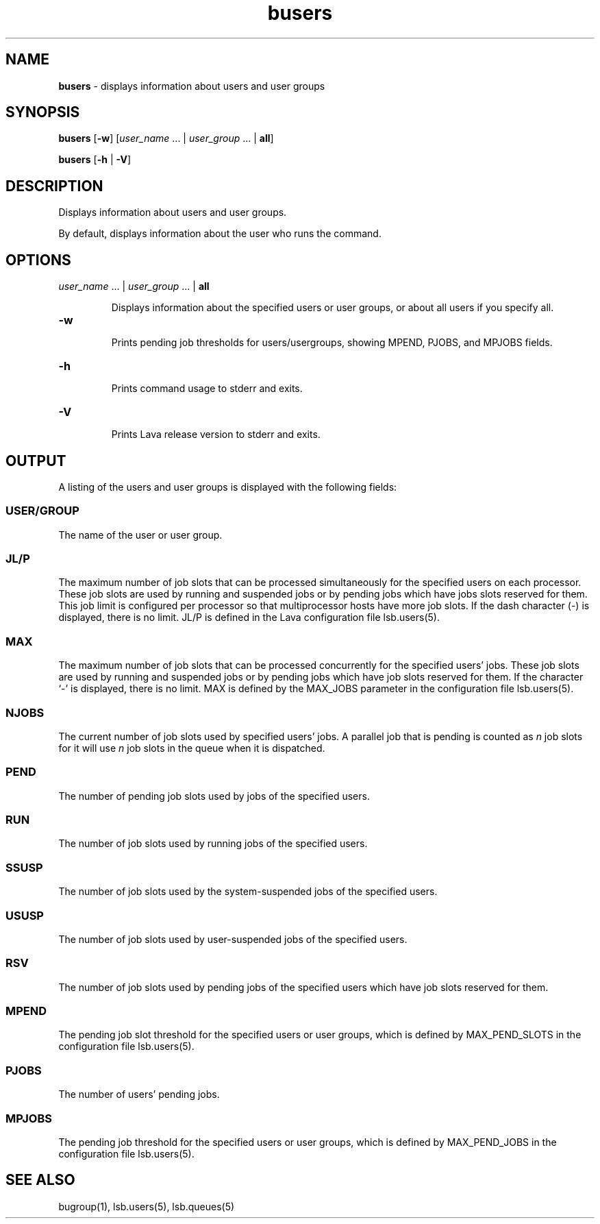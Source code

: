 .ds ]W %
.ds ]L
.nh
.TH busers 1 "Volclava Version 1.0 - June 2025"
.br
.SH NAME
\fBbusers\fR - displays information about users and user groups
.SH SYNOPSIS
.BR
.PP
.PP
\fBbusers\fR\fB \fR[\fB-w\fR]\fR\fB \fR[\fIuser_name \fR... | \fIuser_group\fR ... | \fBall\fR]\fB
.BR
.PP
\fBbusers\fR\fB \fR[\fB-h\fR | \fB-V\fR]
.SH DESCRIPTION
.BR
.PP
.PP
\fB\fRDisplays information about users and user groups.
.PP
By default, displays information about the user who runs the 
command.
.SH OPTIONS
.BR
.PP
.TP 
\fIuser_name\fR ... |\fB \fR\fIuser_group \fR... |\fB \fR\fBall
\fR
.IP
Displays information about the specified users or user groups, or about 
all users if you specify all.

.TP
\fB-w
\fR
.IP
Prints pending job thresholds for users/usergroups, showing MPEND, PJOBS, and MPJOBS fields.

.TP 
\fB-h
\fR
.IP
Prints command usage to stderr and exits.


.TP 
\fB-V
\fR
.IP
Prints Lava release version to stderr and exits. 


.SH OUTPUT
.BR
.PP
.PP
A listing of the users and user groups is displayed with the following 
fields: 
.SS USER/GROUP 
.BR
.PP
.PP
The name of the user or user group. 
.SS JL/P 
.BR
.PP
.PP
The maximum number of job slots that can be processed 
simultaneously for the specified users on each processor. 
These job slots are used by running and suspended jobs or by pending 
jobs which have jobs slots reserved for them.  This job limit is 
configured per processor so that multiprocessor hosts have more job 
slots. If the dash character (-) is displayed, there is no limit. JL/P is 
defined in the Lava configuration file lsb.users(5). 
.SS MAX 
.BR
.PP
.PP
The maximum number of job slots that can be processed concurrently 
for the specified users' jobs. These job slots are used by running 
and suspended jobs or by pending jobs which have job slots reserved 
for them.  If the character `-' is displayed, there is no limit. MAX 
is defined by the MAX_JOBS parameter in the configuration file 
lsb.users(5). 
.SS NJOBS 
.BR
.PP
.PP
The current number of job slots used by specified users' jobs. A parallel 
job that is pending is counted as \fIn\fR job slots for it will use \fIn\fR job slots 
in the queue when it is dispatched. 
.SS PEND 
.BR
.PP
.PP
The number of pending job slots used by jobs of the specified users.
.SS RUN 
.BR
.PP
.PP
The number of job slots used by running jobs of the specified users. 
.SS SSUSP 
.BR
.PP
.PP
The number of job slots used by the system-suspended jobs of the 
specified users. 
.SS USUSP
.BR
.PP
.PP
The number of job slots used by user-suspended jobs of the specified 
users. 
.SS RSV 
.BR
.PP
.PP
The number of job slots used by pending jobs of the specified users 
which have job slots reserved for them. 
.SS MPEND
.BR
.PP
.PP
The pending job slot threshold for the specified users or user groups,
which is defined by MAX_PEND_SLOTS in the configuration file
lsb.users(5).
.SS PJOBS
.BR
.PP
.PP
The number of users' pending jobs.
.SS MPJOBS
.BR
.PP
.PP
The pending job threshold for the specified users or user groups,
which is defined by MAX_PEND_JOBS in the configuration file
lsb.users(5).
.SH SEE ALSO
.BR
.PP
.PP
bugroup(1), lsb.users(5), lsb.queues(5)
